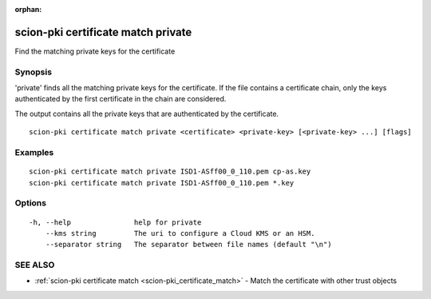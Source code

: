 :orphan:

.. _scion-pki_certificate_match_private:

scion-pki certificate match private
-----------------------------------

Find the matching private keys for the certificate

Synopsis
~~~~~~~~


'private' finds all the matching private keys for the certificate.
If the file contains a certificate chain, only the keys authenticated by the first
certificate in the chain are considered.

The output contains all the private keys that are authenticated by the certificate.


::

  scion-pki certificate match private <certificate> <private-key> [<private-key> ...] [flags]

Examples
~~~~~~~~

::

    scion-pki certificate match private ISD1-ASff00_0_110.pem cp-as.key
    scion-pki certificate match private ISD1-ASff00_0_110.pem *.key

Options
~~~~~~~

::

  -h, --help               help for private
      --kms string         The uri to configure a Cloud KMS or an HSM.
      --separator string   The separator between file names (default "\n")

SEE ALSO
~~~~~~~~

* :ref:`scion-pki certificate match <scion-pki_certificate_match>` 	 - Match the certificate with other trust objects

